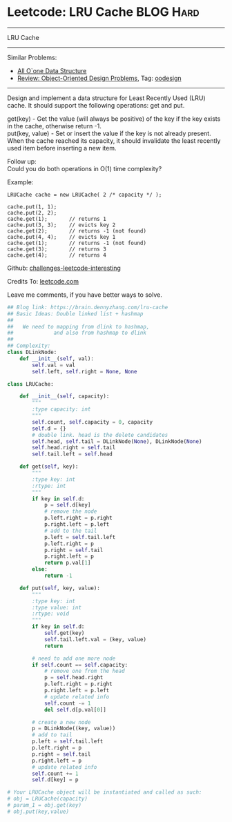 * Leetcode: LRU Cache                                             :BLOG:Hard:
#+STARTUP: showeverything
#+OPTIONS: toc:nil \n:t ^:nil creator:nil d:nil
:PROPERTIES:
:type:     oodesign, dlinkedlist
:END:
---------------------------------------------------------------------
LRU Cache
---------------------------------------------------------------------
Similar Problems:
- [[https://brain.dennyzhang.com/all-oone-data-structure][All O`one Data Structure]]
- [[https://brain.dennyzhang.com/review-oodesign][Review: Object-Oriented Design Problems]], Tag: [[https://brain.dennyzhang.com/tag/oodesign][oodesign]]
---------------------------------------------------------------------
Design and implement a data structure for Least Recently Used (LRU) cache. It should support the following operations: get and put.

get(key) - Get the value (will always be positive) of the key if the key exists in the cache, otherwise return -1.
put(key, value) - Set or insert the value if the key is not already present. When the cache reached its capacity, it should invalidate the least recently used item before inserting a new item.

Follow up:
Could you do both operations in O(1) time complexity?

Example:
#+BEGIN_EXAMPLE
LRUCache cache = new LRUCache( 2 /* capacity */ );

cache.put(1, 1);
cache.put(2, 2);
cache.get(1);       // returns 1
cache.put(3, 3);    // evicts key 2
cache.get(2);       // returns -1 (not found)
cache.put(4, 4);    // evicts key 1
cache.get(1);       // returns -1 (not found)
cache.get(3);       // returns 3
cache.get(4);       // returns 4
#+END_EXAMPLE

Github: [[url-external:https://github.com/DennyZhang/challenges-leetcode-interesting/tree/master/lru-cache][challenges-leetcode-interesting]]

Credits To: [[url-external:https://leetcode.com/problems/lru-cache/description/][leetcode.com]]

Leave me comments, if you have better ways to solve.

#+BEGIN_SRC python
## Blog link: https://brain.dennyzhang.com/lru-cache
## Basic Ideas: Double linked list + hashmap
##
##   We need to mapping from dlink to hashmap,
##             and also from hashmap to dlink
##
## Complexity:
class DLinkNode:
    def __init__(self, val):
        self.val = val
        self.left, self.right = None, None
    
class LRUCache:

    def __init__(self, capacity):
        """
        :type capacity: int
        """
        self.count, self.capacity = 0, capacity
        self.d = {}
        # double link. head is the delete candidates
        self.head, self.tail = DLinkNode(None), DLinkNode(None)
        self.head.right = self.tail
        self.tail.left = self.head
        
    def get(self, key):
        """
        :type key: int
        :rtype: int
        """
        if key in self.d:
            p = self.d[key]
            # remove the node
            p.left.right = p.right
            p.right.left = p.left
            # add to the tail
            p.left = self.tail.left
            p.left.right = p
            p.right = self.tail
            p.right.left = p
            return p.val[1]
        else:
            return -1

    def put(self, key, value):
        """
        :type key: int
        :type value: int
        :rtype: void
        """
        if key in self.d:
            self.get(key)
            self.tail.left.val = (key, value)
            return

        # need to add one more node
        if self.count == self.capacity:
            # remove one from the head
            p = self.head.right
            p.left.right = p.right
            p.right.left = p.left
            # update related info
            self.count -= 1
            del self.d[p.val[0]]

        # create a new node
        p = DLinkNode((key, value))
        # add to tail
        p.left = self.tail.left
        p.left.right = p
        p.right = self.tail
        p.right.left = p
        # update related info
        self.count += 1
        self.d[key] = p

# Your LRUCache object will be instantiated and called as such:
# obj = LRUCache(capacity)
# param_1 = obj.get(key)
# obj.put(key,value)
#+END_SRC
